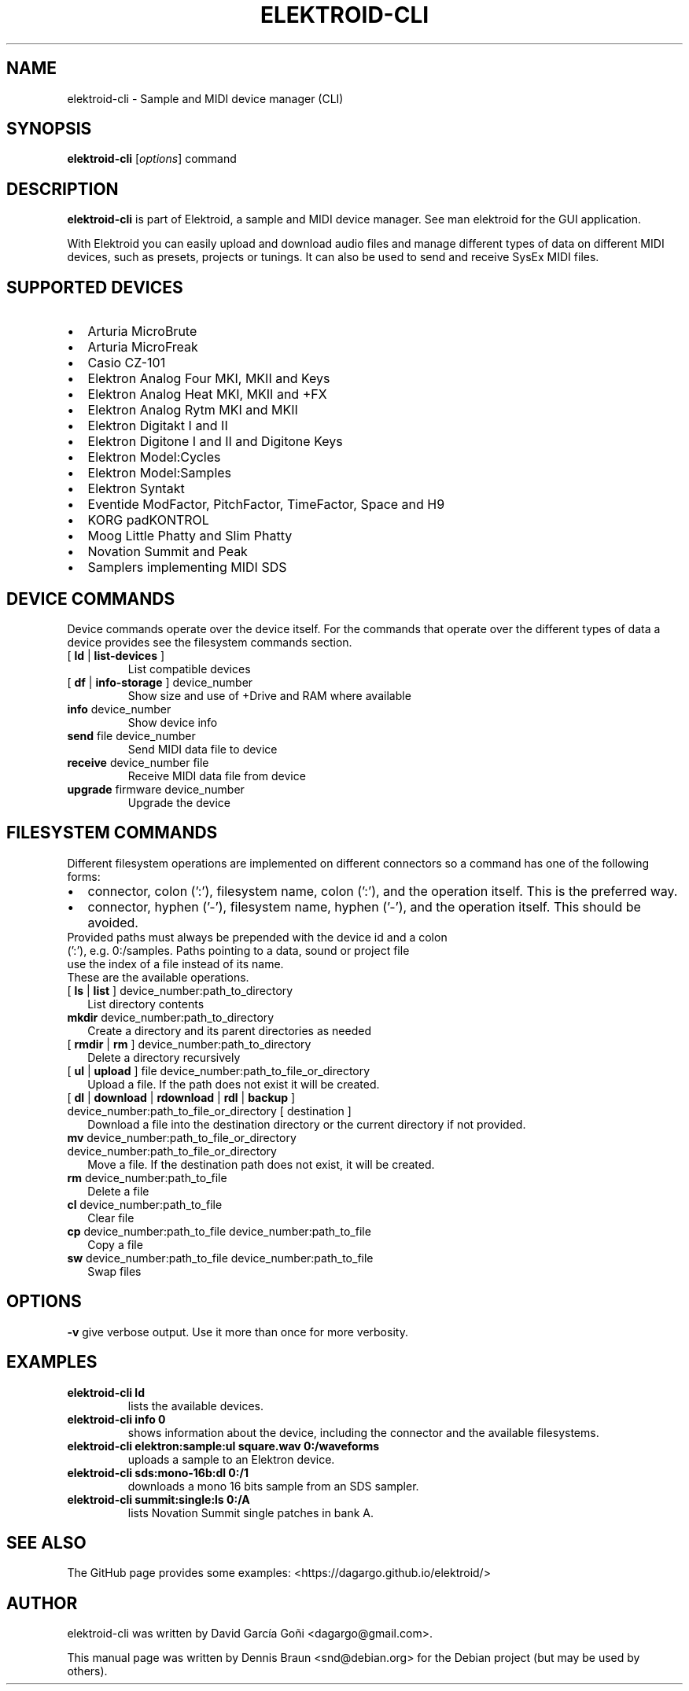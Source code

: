 .TH ELEKTROID-CLI "1" "Jan 2023"

.SH NAME
elektroid-cli \- Sample and MIDI device manager (CLI)

.SH SYNOPSIS
.B elektroid-cli
.RI [ options ]
.RI command

.SH DESCRIPTION
.B elektroid-cli
is part of Elektroid, a sample and MIDI device manager. See man elektroid for the GUI application.
.PP
With Elektroid you can easily upload and download audio files and manage different types of data on different MIDI devices, such as presets, projects or tunings. It can also be used to send and receive SysEx MIDI files.

.SH SUPPORTED DEVICES
.IP \[bu] 2
Arturia MicroBrute
.IP \[bu]
Arturia MicroFreak
.IP \[bu]
Casio CZ-101
.IP \[bu]
Elektron Analog Four MKI, MKII and Keys
.IP \[bu]
Elektron Analog Heat MKI, MKII and +FX
.IP \[bu]
Elektron Analog Rytm MKI and MKII
.IP \[bu]
Elektron Digitakt I and II
.IP \[bu]
Elektron Digitone I and II and Digitone Keys
.IP \[bu]
Elektron Model:Cycles
.IP \[bu]
Elektron Model:Samples
.IP \[bu]
Elektron Syntakt
.IP \[bu]
Eventide ModFactor, PitchFactor, TimeFactor, Space and H9
.IP \[bu]
KORG padKONTROL
.IP \[bu]
Moog Little Phatty and Slim Phatty
.IP \[bu]
Novation Summit and Peak
.IP \[bu]
Samplers implementing MIDI SDS

.SH DEVICE COMMANDS
Device commands operate over the device itself. For the commands that operate over the different types of data a device provides see the filesystem commands section.
.TP
[ \fBld\fR | \fBlist-devices\fR ]
List compatible devices
.TP
[ \fBdf\fR | \fBinfo-storage\fR ] device_number
Show size and use of +Drive and RAM where available
.TP
\fBinfo\fR device_number
Show device info
.TP
\fBsend\fR file device_number
Send MIDI data file to device
.TP
\fBreceive\fR device_number file
Receive MIDI data file from device
.TP
\fBupgrade\fR firmware device_number
Upgrade the device

.SH FILESYSTEM COMMANDS
Different filesystem operations are implemented on different connectors so a command has one of the following forms:
.IP \[bu] 2
connector, colon (':'), filesystem name, colon (':'), and the operation itself. This is the preferred way.
.IP \[bu]
connector, hyphen ('-'), filesystem name, hyphen ('-'), and the operation itself. This should be avoided.
.TP
Provided paths must always be prepended with the device id and a colon (':'), e.g. 0:/samples. Paths pointing to a data, sound or project file use the index of a file instead of its name.
.TP
These are the available operations.
.TP
[ \fBls\fR | \fBlist\fR ] device_number:path_to_directory
List directory contents
.TP
\fBmkdir\fR device_number:path_to_directory
Create a directory and its parent directories as needed
.TP
[ \fBrmdir\fR | \fBrm\fR ] device_number:path_to_directory
Delete a directory recursively
.TP
[ \fBul\fR | \fBupload\fR ] file device_number:path_to_file_or_directory
Upload a file. If the path does not exist it will be created.
.TP
[ \fBdl\fR | \fBdownload\fR | \fBrdownload\fR | \fBrdl\fR | \fBbackup\fR ] device_number:path_to_file_or_directory [ destination ]
Download a file into the destination directory or the current directory if not provided.
.TP
\fBmv\fR device_number:path_to_file_or_directory device_number:path_to_file_or_directory
Move a file. If the destination path does not exist, it will be created.
.TP
\fBrm\fR device_number:path_to_file
Delete a file
.TP
\fBcl\fR device_number:path_to_file
Clear file
.TP
\fBcp\fR device_number:path_to_file device_number:path_to_file
Copy a file
.TP
\fBsw\fR device_number:path_to_file device_number:path_to_file
Swap files

.SH OPTIONS
.TP
\fB\-v\fR give verbose output. Use it more than once for more verbosity.

.SH EXAMPLES
.TP
\fBelektroid-cli ld\fR
lists the available devices.
.TP
\fBelektroid-cli info 0\fR
shows information about the device, including the connector and the available filesystems.
.TP
\fBelektroid-cli elektron:sample:ul square.wav 0:/waveforms\fR
uploads a sample to an Elektron device.
.TP
\fBelektroid-cli sds:mono-16b:dl 0:/1\fR
downloads a mono 16 bits sample from an SDS sampler.
.TP
\fBelektroid-cli summit:single:ls 0:/A\fR
lists Novation Summit single patches in bank A.

.SH "SEE ALSO"
The GitHub page provides some examples: <https://dagargo.github.io/elektroid/>

.SH "AUTHOR"
elektroid-cli was written by David García Goñi <dagargo@gmail.com>.

.PP
This manual page was written by Dennis Braun <snd@debian.org>
for the Debian project (but may be used by others).
